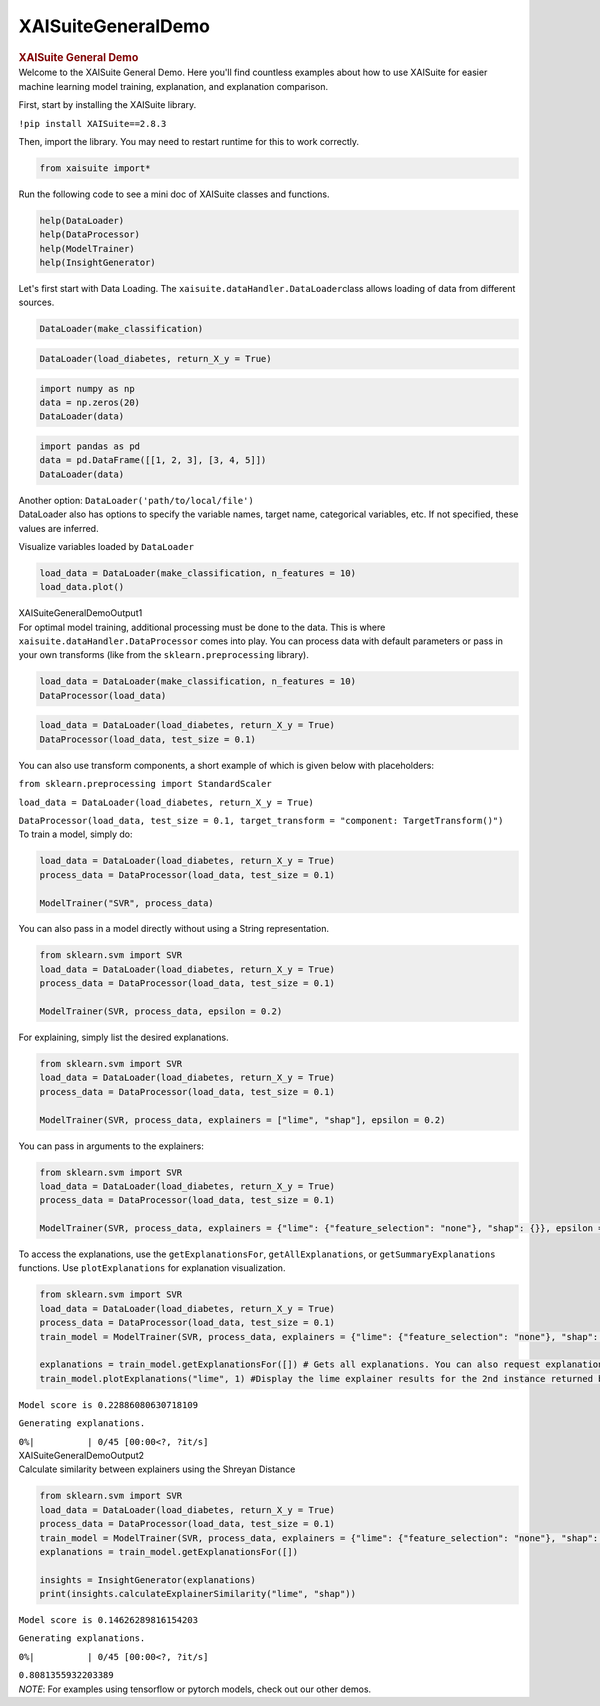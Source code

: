 XAISuiteGeneralDemo
====================
  
.. container:: cell markdown
   :name: 3798025c

   .. rubric:: XAISuite General Demo
      :name: xaisuite-general-demo

.. container:: cell markdown
   :name: 34ab6d88

   Welcome to the XAISuite General Demo. Here you'll find countless
   examples about how to use XAISuite for easier machine learning model
   training, explanation, and explanation comparison.

   First, start by installing the XAISuite library.

   ``!pip install XAISuite==2.8.3``

   Then, import the library. You may need to restart runtime for this to
   work correctly.

.. container:: cell code
   :name: d895f93f

   .. code:: python

      from xaisuite import*

.. container:: cell markdown
   :name: 852677f9

   Run the following code to see a mini doc of XAISuite classes and
   functions.

.. container:: cell code
   :name: 36183c71

   .. code:: python

      help(DataLoader)
      help(DataProcessor)
      help(ModelTrainer)
      help(InsightGenerator)

.. container:: cell markdown
   :name: a236c1c7

   Let's first start with Data Loading. The
   ``xaisuite.dataHandler.DataLoader``\ class allows loading of data
   from different sources.

.. container:: cell code
   :name: 8348bdc4

   .. code:: python

      DataLoader(make_classification)

.. container:: cell code
   :name: a296246d

   .. code:: python

      DataLoader(load_diabetes, return_X_y = True)

.. container:: cell code
   :name: 424e7d58

   .. code:: python

      import numpy as np
      data = np.zeros(20)
      DataLoader(data)

.. container:: cell code
   :name: 2ec98712

   .. code:: python

      import pandas as pd
      data = pd.DataFrame([[1, 2, 3], [3, 4, 5]])
      DataLoader(data)

.. container:: cell markdown
   :name: e43005e3

   Another option: ``DataLoader('path/to/local/file')``

.. container:: cell markdown
   :name: a7c1c655

   DataLoader also has options to specify the variable names, target
   name, categorical variables, etc. If not specified, these values are
   inferred.

   Visualize variables loaded by ``DataLoader``

.. container:: cell code
   :name: 220a3c2f

   .. code:: python

      load_data = DataLoader(make_classification, n_features = 10)
      load_data.plot()

.. container:: cell markdown
   :name: df9867d9

   XAISuiteGeneralDemoOutput1

.. container:: cell markdown
   :name: 812a5335

   For optimal model training, additional processing must be done to the
   data. This is where ``xaisuite.dataHandler.DataProcessor`` comes into
   play. You can process data with default parameters or pass in your
   own transforms (like from the ``sklearn.preprocessing`` library).

.. container:: cell code
   :name: ce8091ca

   .. code:: python

      load_data = DataLoader(make_classification, n_features = 10)
      DataProcessor(load_data)

.. container:: cell code
   :name: b1d7ee4b

   .. code:: python

      load_data = DataLoader(load_diabetes, return_X_y = True)
      DataProcessor(load_data, test_size = 0.1)

.. container:: cell markdown
   :name: e5eb2063

   You can also use transform components, a short example of which is
   given below with placeholders:

   ``from sklearn.preprocessing import StandardScaler``

   ``load_data = DataLoader(load_diabetes, return_X_y = True)``

   ``DataProcessor(load_data, test_size = 0.1, target_transform = "component: TargetTransform()")``

.. container:: cell markdown
   :name: 60902eca

   To train a model, simply do:

.. container:: cell code
   :name: 018ea3c1

   .. code:: python

      load_data = DataLoader(load_diabetes, return_X_y = True)
      process_data = DataProcessor(load_data, test_size = 0.1)

      ModelTrainer("SVR", process_data)

.. container:: cell markdown
   :name: afcb63c5

   You can also pass in a model directly without using a String
   representation.

.. container:: cell code
   :name: 67136f59

   .. code:: python

      from sklearn.svm import SVR
      load_data = DataLoader(load_diabetes, return_X_y = True)
      process_data = DataProcessor(load_data, test_size = 0.1)

      ModelTrainer(SVR, process_data, epsilon = 0.2)

.. container:: cell markdown
   :name: 27b54716

   For explaining, simply list the desired explanations.

.. container:: cell code
   :name: 14afcbb5

   .. code:: python

      from sklearn.svm import SVR
      load_data = DataLoader(load_diabetes, return_X_y = True)
      process_data = DataProcessor(load_data, test_size = 0.1)

      ModelTrainer(SVR, process_data, explainers = ["lime", "shap"], epsilon = 0.2)

.. container:: cell markdown
   :name: 49c84fb6

   You can pass in arguments to the explainers:

.. container:: cell code
   :name: d9ef2df0

   .. code:: python

      from sklearn.svm import SVR
      load_data = DataLoader(load_diabetes, return_X_y = True)
      process_data = DataProcessor(load_data, test_size = 0.1)

      ModelTrainer(SVR, process_data, explainers = {"lime": {"feature_selection": "none"}, "shap": {}}, epsilon = 0.2)

.. container:: cell markdown
   :name: 83712ab7

   To access the explanations, use the ``getExplanationsFor``,
   ``getAllExplanations``, or ``getSummaryExplanations`` functions. Use
   ``plotExplanations`` for explanation visualization.

.. container:: cell code
   :name: 0ecb9599

   .. code:: python

      from sklearn.svm import SVR
      load_data = DataLoader(load_diabetes, return_X_y = True)
      process_data = DataProcessor(load_data, test_size = 0.1)
      train_model = ModelTrainer(SVR, process_data, explainers = {"lime": {"feature_selection": "none"}, "shap": {}}, epsilon = 0.2)

      explanations = train_model.getExplanationsFor([]) # Gets all explanations. You can also request explanations for a specific instance
      train_model.plotExplanations("lime", 1) #Display the lime explainer results for the 2nd instance returned by getExplanationsFor()

.. container:: cell markdown
   :name: ef5b80c0

   ``Model score is 0.22886080630718109``

   ``Generating explanations.``

   ``0%|          | 0/45 [00:00<?, ?it/s]``

.. container:: cell markdown
   :name: 15fc20ae

   XAISuiteGeneralDemoOutput2

.. container:: cell markdown
   :name: 0e5c7a3d

   Calculate similarity between explainers using the Shreyan Distance

.. container:: cell code
   :name: 0e18456e

   .. code:: python

      from sklearn.svm import SVR
      load_data = DataLoader(load_diabetes, return_X_y = True)
      process_data = DataProcessor(load_data, test_size = 0.1)
      train_model = ModelTrainer(SVR, process_data, explainers = {"lime": {"feature_selection": "none"}, "shap": {}}, epsilon = 0.2)
      explanations = train_model.getExplanationsFor([])

      insights = InsightGenerator(explanations)
      print(insights.calculateExplainerSimilarity("lime", "shap"))

.. container:: cell markdown
   :name: db5fab4e

   ``Model score is 0.14626289816154203``

   ``Generating explanations.``

   ``0%|          | 0/45 [00:00<?, ?it/s]``

   ``0.8081355932203389``

.. container:: cell markdown
   :name: a975e760

   *NOTE*: For examples using tensorflow or pytorch models, check out
   our other demos.

.. container:: cell code
   :name: 7376a584

   .. code:: python
